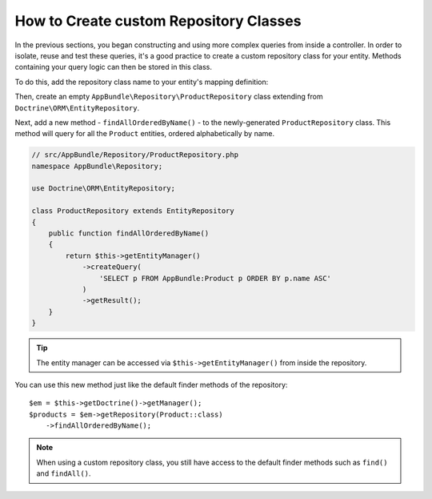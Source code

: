 .. index::
    single: Doctrine; Custom Repository Class

How to Create custom Repository Classes
=======================================

In the previous sections, you began constructing and using more complex queries
from inside a controller. In order to isolate, reuse and test these queries,
it's a good practice to create a custom repository class for your entity.
Methods containing your query logic can then be stored in this class.

To do this, add the repository class name to your entity's mapping definition:

.. configuration-block::

    .. code-block:: php-annotations

        // src/AppBundle/Entity/Product.php
        namespace AppBundle\Entity;

        use Doctrine\ORM\Mapping as ORM;

        /**
         * @ORM\Entity(repositoryClass="AppBundle\Repository\ProductRepository")
         */
        class Product
        {
            //...
        }

    .. code-block:: yaml

        # src/AppBundle/Resources/config/doctrine/Product.orm.yml
        AppBundle\Entity\Product:
            type: entity
            repositoryClass: AppBundle\Repository\ProductRepository
            # ...

    .. code-block:: xml

        <!-- src/AppBundle/Resources/config/doctrine/Product.orm.xml -->
        <?xml version="1.0" encoding="UTF-8" ?>
        <doctrine-mapping xmlns="http://doctrine-project.org/schemas/orm/doctrine-mapping"
            xmlns:xsi="http://www.w3.org/2001/XMLSchema-instance"
            xsi:schemaLocation="http://doctrine-project.org/schemas/orm/doctrine-mapping
                http://doctrine-project.org/schemas/orm/doctrine-mapping.xsd">

            <entity
                name="AppBundle\Entity\Product"
                repository-class="AppBundle\Repository\ProductRepository">

                <!-- ... -->
            </entity>
        </doctrine-mapping>

Then, create an empty ``AppBundle\Repository\ProductRepository`` class extending
from ``Doctrine\ORM\EntityRepository``.

Next, add a new method - ``findAllOrderedByName()`` - to the newly-generated
``ProductRepository`` class. This method will query for all the ``Product``
entities, ordered alphabetically by name.

.. code-block:: php

    // src/AppBundle/Repository/ProductRepository.php
    namespace AppBundle\Repository;

    use Doctrine\ORM\EntityRepository;

    class ProductRepository extends EntityRepository
    {
        public function findAllOrderedByName()
        {
            return $this->getEntityManager()
                ->createQuery(
                    'SELECT p FROM AppBundle:Product p ORDER BY p.name ASC'
                )
                ->getResult();
        }
    }

.. tip::

    The entity manager can be accessed via ``$this->getEntityManager()``
    from inside the repository.

You can use this new method just like the default finder methods of the repository::

    $em = $this->getDoctrine()->getManager();
    $products = $em->getRepository(Product::class)
        ->findAllOrderedByName();

.. note::

    When using a custom repository class, you still have access to the default
    finder methods such as ``find()`` and ``findAll()``.
